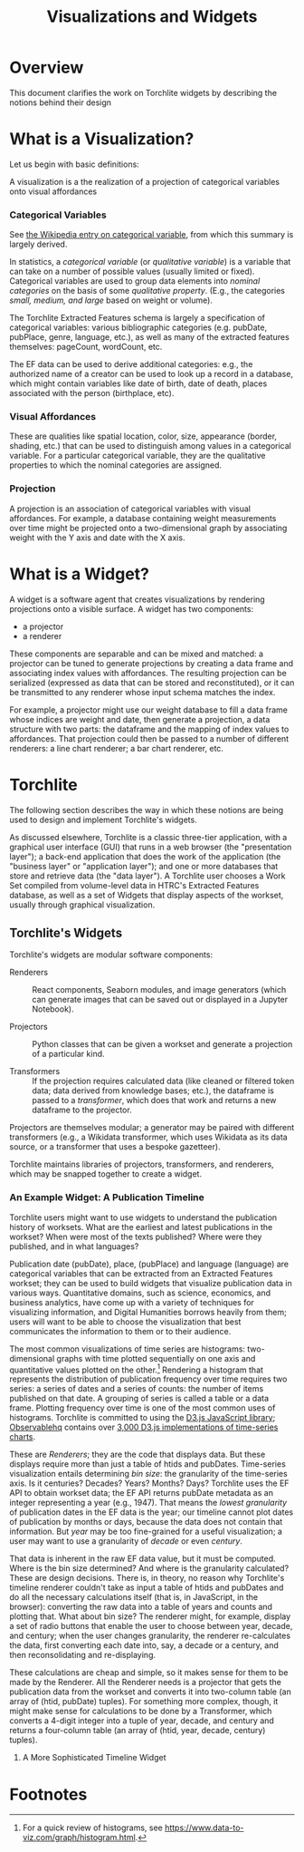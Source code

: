 #+title: Visualizations and Widgets

* Overview
This document clarifies the work on Torchlite widgets by describing the notions behind their design

* What is a Visualization?
Let us begin with basic definitions:

#+begin_center
A visualization is a the realization of a projection of categorical variables onto visual affordances
#+end_center

*** Categorical Variables
See [[https://en.wikipedia.org/wiki/Categorical_variable][the Wikipedia entry on categorical variable]], from which this summary is largely derived.

In statistics, a /categorical variable/ (or /qualitative variable/) is a variable that can take on a number of possible values (usually limited or fixed).  Categorical variables are used to group data elements into /nominal categories/ on the basis of some /qualitative property/. (E.g., the categories /small, medium, and large/ based on weight or volume).

The Torchlite Extracted Features schema is largely a specification of categorical variables: various bibliographic categories (e.g. pubDate, pubPlace, genre, language, etc.), as well as many of the extracted features themselves: pageCount, wordCount, etc.

The EF data can be used to derive additional categories: e.g., the authorized name of a creator can be used to look up a record in a database, which might contain variables like date of birth, date of death, places associated with the person (birthplace, etc).

*** Visual Affordances
These are qualities like spatial location, color, size, appearance (border, shading, etc.) that can be used to distinguish among values in a categorical variable.  For a particular categorical variable, they are the qualitative properties to which the nominal categories are assigned.

*** Projection
A projection is an association of categorical variables with visual affordances. For example, a database containing weight measurements over time might be projected onto a two-dimensional graph by associating weight with the Y axis and date with the X axis.

* What is a Widget?
A widget is a software agent that creates visualizations by rendering
projections onto a visible surface.  A widget has two components:

- a projector
- a renderer

These components are separable and can be mixed and matched: a projector can be tuned to generate projections by creating a data frame and associating index values with affordances.  The resulting projection can be serialized (expressed as data that can be stored and reconstituted), or it can be transmitted to any renderer whose input schema matches the index.

For example, a projector might use our weight database to fill a data frame whose indices are weight and date, then generate a projection, a data structure with two parts: the dataframe and the mapping of index values to affordances.  That projection could then be passed to a number of different renderers: a line chart renderer; a bar chart renderer, etc.

* Torchlite
The following section describes the way in which these notions are being used to design and implement Torchlite's widgets.

As discussed elsewhere, Torchlite is a classic three-tier application, with a graphical user interface (GUI) that runs in a web browser (the "presentation layer"); a back-end application that does the work of the application (the "business layer" or "application layer"); and one or more databases that store and retrieve data (the "data layer").  A Torchlite user chooses a Work Set compiled from volume-level data in HTRC's Extracted Features database, as well as a set of Widgets that display aspects of the workset, usually through graphical visualization.

** Torchlite's Widgets
Torchlite's widgets are modular software components:

- Renderers :: React components, Seaborn modules, and image generators (which can generate images that can be saved out or displayed in a Jupyter Notebook).
  
- Projectors :: Python classes that can be given a workset and generate a projection of a particular kind.

- Transformers :: If the projection requires calculated data (like cleaned or filtered token data; data derived from knowledge bases; etc.), the dataframe is passed to a /transformer/, which does that work and returns a new dataframe to the projector.

Projectors are themselves modular; a generator may be paired with different transformers (e.g., a Wikidata transformer, which uses Wikidata as its data source, or a transformer that uses a bespoke gazetteer).

Torchlite maintains libraries of projectors, transformers, and renderers, which may be snapped together to create a widget.

*** An Example Widget: A Publication Timeline
Torchlite users might want to use widgets to understand the publication history of worksets.  What are the earliest and latest publications in the workset?  When were most of the texts published? Where were they published, and in what languages?

Publication date (pubDate), place, (pubPlace) and language (language) are categorical variables that can be extracted from an Extracted Features workset; they can be used to build widgets that visualize publication data in various ways.  Quantitative domains, such as science, economics, and business analytics, have come up with a variety of techniques for visualizing information, and Digital Humanities borrows heavily from them; users will want to be able to choose the visualization that best communicates the information to them or to their audience.

The most common visualizations of time series are histograms: two-dimensional graphs with time plotted sequentially on one axis and quantitative values plotted on the other.[fn:1]  Rendering a histogram that represents the distribution of publication frequency over time requires two series: a series of dates and a series of counts: the number of items published on that date.  A grouping of series is called a table or a data frame.  Plotting frequency over time is one of the most common uses of histograms.  Torchlite is committed to using the [[https://d3js.org/][D3.js JavaScript library]]; [[https://observablehq.com][Observablehq]] contains over [[https://observablehq.com/search?query=time+series+chart&onlyOwner=false][3,000 D3.js implementations of time-series charts]].

These are /Renderers/; they are the code that displays data.  But these displays require more than just a table of htids and pubDates. Time-series visualization entails determining /bin size/: the granularity of the time-series axis. Is it centuries? Decades? Years?  Months?  Days?  Torchlite uses the EF API to obtain workset data; the EF API returns pubDate metadata as an integer representing a year (e.g., 1947).  That means the /lowest granularity/ of publication dates in the EF data is the year; our timeline cannot plot dates of publication by months or days, because the data does not contain that information. But /year/ may be too fine-grained for a useful visualization; a user may want to use a granularity of /decade/ or even /century/.

That data is inherent in the raw EF data value, but it must be computed. Where is the bin size determined? And where is the granularity calculated?  These are design decisions. There is, in theory, no reason why Torchlite's timeline renderer couldn't take as input a table of htids and pubDates and do all the necessary calculations itself (that is, in JavaScript, in the browser): converting the raw data into a table of years and counts and plotting that.  What about bin size?  The renderer might, for example, display a set of radio buttons that enable the user to choose between year, decade, and century; when the user changes granularity, the renderer re-calculates the data, first converting each date into, say, a decade or a century, and then reconsolidating and re-displaying.

These calculations are cheap and simple, so it makes sense for them to be made by the Renderer. All the Renderer needs is a projector that gets the publication data from the workset and converts it into two-column table (an array of (htid, pubDate) tuples).  For something more complex, though, it might make sense for calculations to be done by a Transformer, which converts a 4-digit integer into a tuple of year, decade, and century and returns a four-column table (an array of (htid, year, decade, century) tuples).

**** A More Sophisticated Timeline Widget




* Footnotes

[fn:1] For a quick review of histograms, see https://www.data-to-viz.com/graph/histogram.html.  
